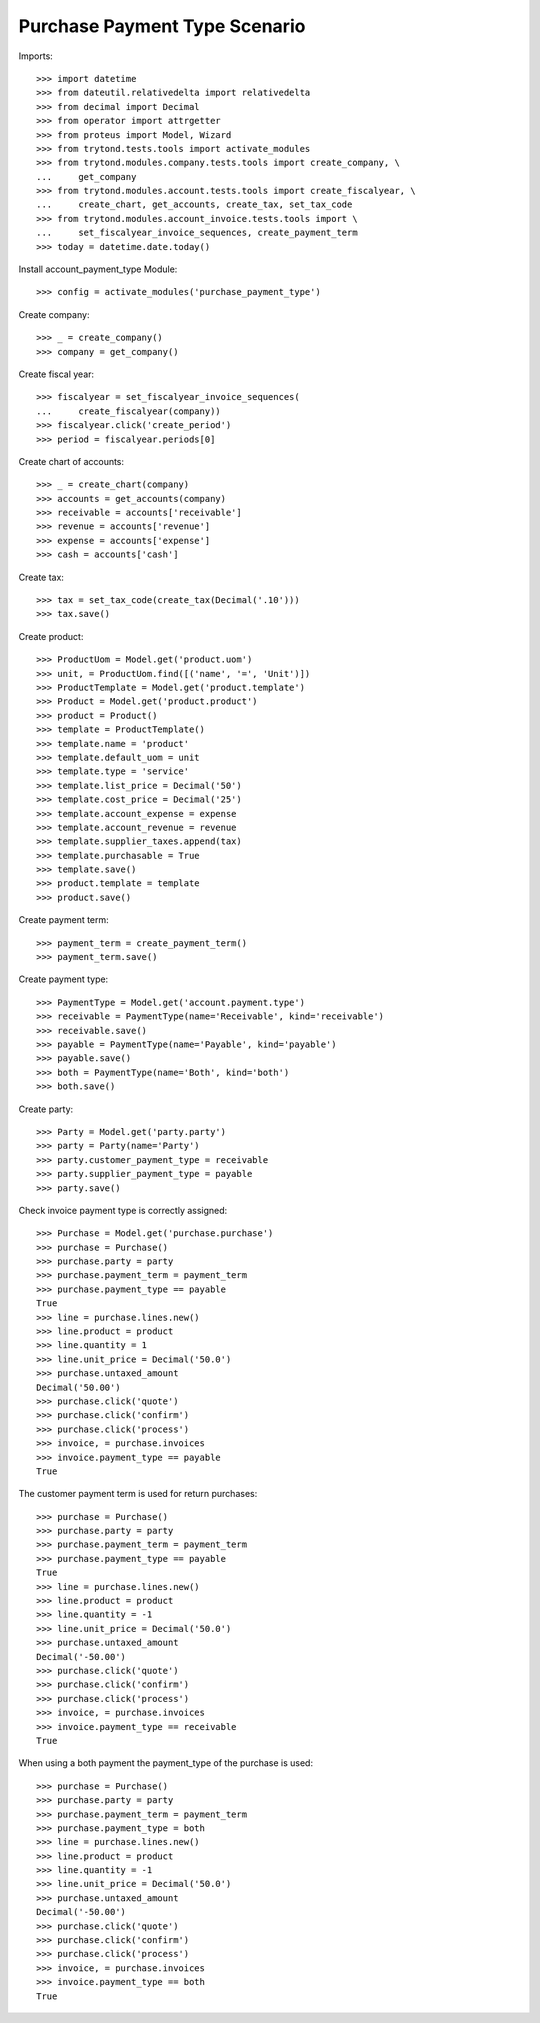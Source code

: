 ==============================
Purchase Payment Type Scenario
==============================

Imports::

    >>> import datetime
    >>> from dateutil.relativedelta import relativedelta
    >>> from decimal import Decimal
    >>> from operator import attrgetter
    >>> from proteus import Model, Wizard
    >>> from trytond.tests.tools import activate_modules
    >>> from trytond.modules.company.tests.tools import create_company, \
    ...     get_company
    >>> from trytond.modules.account.tests.tools import create_fiscalyear, \
    ...     create_chart, get_accounts, create_tax, set_tax_code
    >>> from trytond.modules.account_invoice.tests.tools import \
    ...     set_fiscalyear_invoice_sequences, create_payment_term
    >>> today = datetime.date.today()

Install account_payment_type Module::

    >>> config = activate_modules('purchase_payment_type')

Create company::

    >>> _ = create_company()
    >>> company = get_company()

Create fiscal year::

    >>> fiscalyear = set_fiscalyear_invoice_sequences(
    ...     create_fiscalyear(company))
    >>> fiscalyear.click('create_period')
    >>> period = fiscalyear.periods[0]

Create chart of accounts::

    >>> _ = create_chart(company)
    >>> accounts = get_accounts(company)
    >>> receivable = accounts['receivable']
    >>> revenue = accounts['revenue']
    >>> expense = accounts['expense']
    >>> cash = accounts['cash']

Create tax::

    >>> tax = set_tax_code(create_tax(Decimal('.10')))
    >>> tax.save()

Create product::

    >>> ProductUom = Model.get('product.uom')
    >>> unit, = ProductUom.find([('name', '=', 'Unit')])
    >>> ProductTemplate = Model.get('product.template')
    >>> Product = Model.get('product.product')
    >>> product = Product()
    >>> template = ProductTemplate()
    >>> template.name = 'product'
    >>> template.default_uom = unit
    >>> template.type = 'service'
    >>> template.list_price = Decimal('50')
    >>> template.cost_price = Decimal('25')
    >>> template.account_expense = expense
    >>> template.account_revenue = revenue
    >>> template.supplier_taxes.append(tax)
    >>> template.purchasable = True
    >>> template.save()
    >>> product.template = template
    >>> product.save()

Create payment term::

    >>> payment_term = create_payment_term()
    >>> payment_term.save()

Create payment type::

    >>> PaymentType = Model.get('account.payment.type')
    >>> receivable = PaymentType(name='Receivable', kind='receivable')
    >>> receivable.save()
    >>> payable = PaymentType(name='Payable', kind='payable')
    >>> payable.save()
    >>> both = PaymentType(name='Both', kind='both')
    >>> both.save()

Create party::

    >>> Party = Model.get('party.party')
    >>> party = Party(name='Party')
    >>> party.customer_payment_type = receivable
    >>> party.supplier_payment_type = payable
    >>> party.save()

Check invoice payment type is correctly assigned::

    >>> Purchase = Model.get('purchase.purchase')
    >>> purchase = Purchase()
    >>> purchase.party = party
    >>> purchase.payment_term = payment_term
    >>> purchase.payment_type == payable
    True
    >>> line = purchase.lines.new()
    >>> line.product = product
    >>> line.quantity = 1
    >>> line.unit_price = Decimal('50.0')
    >>> purchase.untaxed_amount
    Decimal('50.00')
    >>> purchase.click('quote')
    >>> purchase.click('confirm')
    >>> purchase.click('process')
    >>> invoice, = purchase.invoices
    >>> invoice.payment_type == payable
    True

The customer payment term is used for return purchases::

    >>> purchase = Purchase()
    >>> purchase.party = party
    >>> purchase.payment_term = payment_term
    >>> purchase.payment_type == payable
    True
    >>> line = purchase.lines.new()
    >>> line.product = product
    >>> line.quantity = -1
    >>> line.unit_price = Decimal('50.0')
    >>> purchase.untaxed_amount
    Decimal('-50.00')
    >>> purchase.click('quote')
    >>> purchase.click('confirm')
    >>> purchase.click('process')
    >>> invoice, = purchase.invoices
    >>> invoice.payment_type == receivable
    True

When using a both payment the payment_type of the purchase is used::

    >>> purchase = Purchase()
    >>> purchase.party = party
    >>> purchase.payment_term = payment_term
    >>> purchase.payment_type = both
    >>> line = purchase.lines.new()
    >>> line.product = product
    >>> line.quantity = -1
    >>> line.unit_price = Decimal('50.0')
    >>> purchase.untaxed_amount
    Decimal('-50.00')
    >>> purchase.click('quote')
    >>> purchase.click('confirm')
    >>> purchase.click('process')
    >>> invoice, = purchase.invoices
    >>> invoice.payment_type == both
    True
